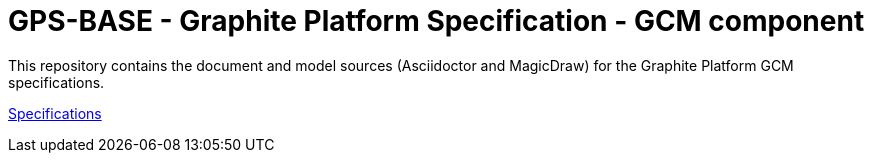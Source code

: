 = GPS-BASE - Graphite Platform Specification - GCM component

This repository contains the document and model sources (Asciidoctor and MagicDraw) for the Graphite Platform GCM specifications. 

https://silver-carnival-698qmm3.pages.github.io/[Specifications^]
